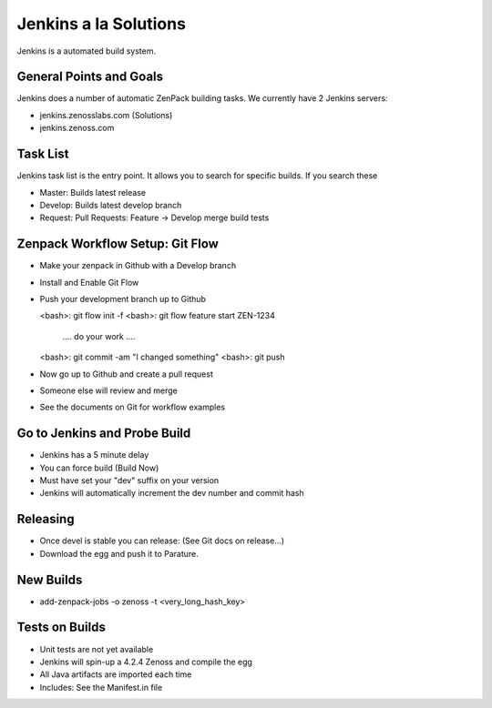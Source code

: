 ========================================================================
Jenkins a la Solutions
========================================================================

Jenkins is a automated build system.

General Points and Goals
------------------------------------------------------------------------
Jenkins does a number of automatic ZenPack building tasks.
We currently have 2 Jenkins servers:

* jenkins.zenosslabs.com (Solutions)
* jenkins.zenoss.com

Task List
--------------------------------------------------------------

Jenkins task list is the entry point. It allows you to search for specific
builds. If you search these

* Master: Builds latest release
* Develop: Builds latest develop branch
* Request: Pull Requests: Feature -> Develop merge build tests

Zenpack Workflow Setup: Git Flow
--------------------------------------------------------------

* Make your zenpack in Github with a Develop branch
* Install and Enable Git Flow
* Push your development branch up to Github

  <bash>: git flow init -f 
  <bash>: git flow feature start ZEN-1234
   .... do your work ....
  <bash>: git commit -am "I changed something"
  <bash>: git push 

* Now go up to Github and create a pull request
* Someone else will review and merge
* See the documents on Git for workflow examples


Go to Jenkins and Probe Build
----------------------------------------------

* Jenkins has a 5 minute delay
* You can force build (Build Now)
* Must have set your "dev" suffix on your version
* Jenkins will automatically increment the dev number and commit hash

Releasing 
-------------------------

* Once devel is stable you can release: (See Git docs on release...)
* Download the egg and push it to Parature.

New Builds
-------------------------

* add-zenpack-jobs -o zenoss -t <very_long_hash_key>

Tests on Builds
----------------
* Unit tests are not yet available
* Jenkins will spin-up a 4.2.4 Zenoss and compile the egg
* All Java artifacts are imported each time
* Includes: See the Manifest.in file


